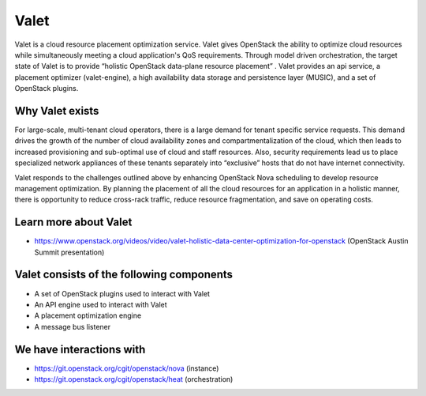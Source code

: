 =====
Valet
=====

Valet is a cloud resource placement optimization service. Valet gives OpenStack
the ability to optimize cloud resources while simultaneously meeting a cloud
application's QoS requirements. Through model driven orchestration, the target
state of Valet is to provide “holistic OpenStack data-plane resource placement”
. Valet provides an api service, a placement optimizer (valet-engine), a high
availability data storage and persistence layer (MUSIC), and a set of OpenStack
plugins.

Why Valet exists
----------------

For large-scale, multi-tenant cloud operators, there is a large demand for
tenant specific service requests. This demand drives the growth of the number
of cloud availability zones and compartmentalization of the cloud, which then
leads to increased provisioning and sub-optimal use of cloud and staff
resources.  Also, security requirements lead us to place specialized network
appliances of these tenants separately into “exclusive” hosts that do not have
internet connectivity. 

Valet responds to the challenges outlined above by enhancing OpenStack Nova
scheduling to develop resource management optimization. By planning the
placement of all the cloud resources for an application in a holistic manner,
there is opportunity to reduce cross-rack traffic, reduce resource
fragmentation, and save on operating costs.

Learn more about Valet
----------------------

* https://www.openstack.org/videos/video/valet-holistic-data-center-optimization-for-openstack (OpenStack Austin Summit presentation)

Valet consists of the following components
------------------------------------------

* A set of OpenStack plugins used to interact with Valet
* An API engine used to interact with Valet
* A placement optimization engine
* A message bus listener

We have interactions with
-------------------------
* https://git.openstack.org/cgit/openstack/nova (instance)
* https://git.openstack.org/cgit/openstack/heat (orchestration)

